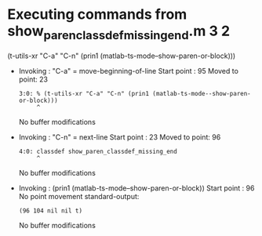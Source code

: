 #+startup: showall

* Executing commands from show_paren_classdef_missing_end.m:3:2:

  (t-utils-xr "C-a" "C-n" (prin1 (matlab-ts-mode--show-paren-or-block)))

- Invoking      : "C-a" = move-beginning-of-line
  Start point   :   95
  Moved to point:   23
  : 3:0: % (t-utils-xr "C-a" "C-n" (prin1 (matlab-ts-mode--show-paren-or-block)))
  :      ^
  No buffer modifications

- Invoking      : "C-n" = next-line
  Start point   :   23
  Moved to point:   96
  : 4:0: classdef show_paren_classdef_missing_end
  :      ^
  No buffer modifications

- Invoking      : (prin1 (matlab-ts-mode--show-paren-or-block))
  Start point   :   96
  No point movement
  standard-output:
  #+begin_example
(96 104 nil nil t)
  #+end_example
  No buffer modifications
